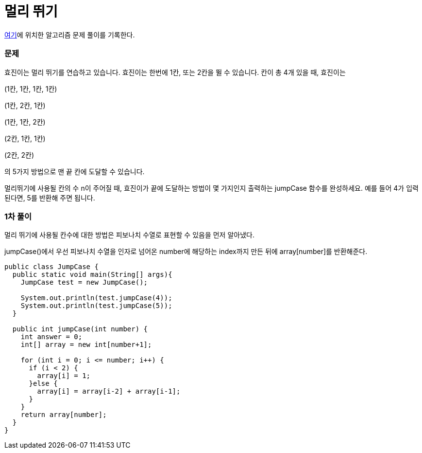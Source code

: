 = 멀리 뛰기

:icons: font
:Author: Byeongsoon Jang
:Email: byeongsoon@wisoft.io
:Date: 2018.04.09
:Revision: 1.0

link:https://programmers.co.kr/learn/challenge_codes/31[여기]에
위치한 알고리즘 문제 풀이를 기록한다.

=== 문제

효진이는 멀리 뛰기를 연습하고 있습니다. 효진이는 한번에 1칸, 또는 2칸을 뛸 수 있습니다. 칸이 총 4개 있을 때, 효진이는

(1칸, 1칸, 1칸, 1칸)

(1칸, 2칸, 1칸)

(1칸, 1칸, 2칸)

(2칸, 1칸, 1칸)

(2칸, 2칸)

의 5가지 방법으로 맨 끝 칸에 도달할 수 있습니다.

멀리뛰기에 사용될 칸의 수 n이 주어질 때, 효진이가 끝에 도달하는 방법이 몇 가지인지 출력하는 jumpCase 함수를 완성하세요. 예를 들어 4가 입력된다면, 5를 반환해 주면 됩니다.


=== 1차 풀이

멀리 뛰기에 사용될 칸수에 대한 방법은 피보나치 수열로 표현할 수 있음을 먼저 알아냈다.

jumpCase()에서 우선 피보나치 수열을 인자로 넘어온 number에 해당하는 index까지 만든 뒤에
array[number]를 반환해준다.

[source, java]
----
public class JumpCase {
  public static void main(String[] args){
    JumpCase test = new JumpCase();

    System.out.println(test.jumpCase(4));
    System.out.println(test.jumpCase(5));
  }

  public int jumpCase(int number) {
    int answer = 0;
    int[] array = new int[number+1];

    for (int i = 0; i <= number; i++) {
      if (i < 2) {
        array[i] = 1;
      }else {
        array[i] = array[i-2] + array[i-1];
      }
    }
    return array[number];
  }
}
----
